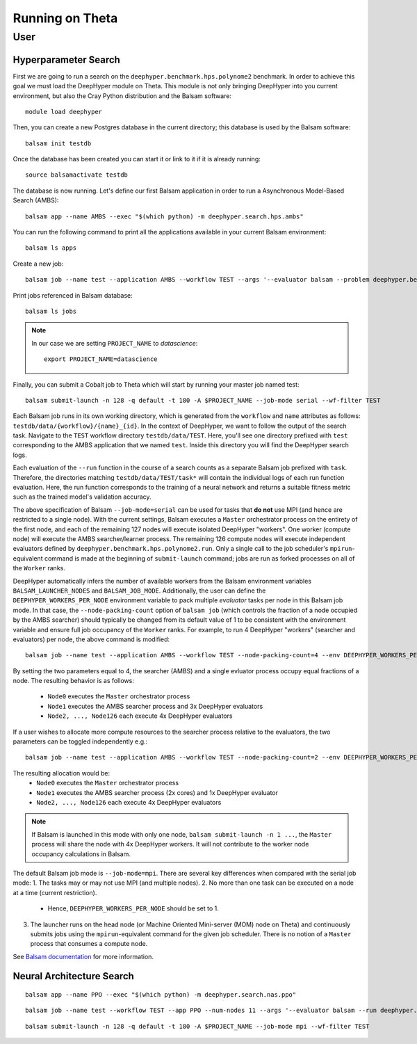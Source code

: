 Running on Theta
****************

User
====

Hyperparameter Search
---------------------

First we are going to run a search on the ``deephyper.benchmark.hps.polynome2``
benchmark. In order to achieve this goal we must load the DeepHyper
module on Theta. This module is not only bringing DeepHyper into you current environment,
but also the Cray Python distribution and the Balsam software::

    module load deephyper

Then, you can create a new Postgres database in the current directory; this
database is used by the Balsam software::

    balsam init testdb

Once the database has been created you can start it or link to it if
it is already running::

    source balsamactivate testdb

The database is now running. Let's define our first Balsam application
in order to run a Asynchronous Model-Based Search (AMBS)::

    balsam app --name AMBS --exec "$(which python) -m deephyper.search.hps.ambs"

You can run the following command to print all the applications available
in your current Balsam environment::

    balsam ls apps

Create a new job::

    balsam job --name test --application AMBS --workflow TEST --args '--evaluator balsam --problem deephyper.benchmark.hps.polynome2.Problem --run deephyper.benchmark.hps.polynome2.run'

Print jobs referenced in Balsam database::

    balsam ls jobs

.. note::

    In our case we are setting ``PROJECT_NAME`` to *datascience*::

        export PROJECT_NAME=datascience

Finally, you can submit a Cobalt job to Theta which will start by running
your master job named test::

    balsam submit-launch -n 128 -q default -t 180 -A $PROJECT_NAME --job-mode serial --wf-filter TEST

Each Balsam job runs in its own working directory, which is generated from the ``workflow``
and ``name`` attributes as follows: ``testdb/data/{workflow}/{name}_{id}``. In the context of 
DeepHyper, we want to follow the output of the search task.
Navigate to the ``TEST`` workflow directory ``testdb/data/TEST``.  Here, you'll see
one directory prefixed with ``test`` corresponding to the AMBS application that we named ``test``.
Inside this directory you will find the DeepHyper search logs.

Each evaluation of the ``--run`` function in the course of a search counts as a separate Balsam job
prefixed with ``task``.  Therefore, the directories matching ``testdb/data/TEST/task*`` will contain
the individual logs of each run function evaluation. Here, the run function 
corresponds to the training of a neural network and returns a suitable fitness metric such as
the trained model's validation accuracy.

The above specification of Balsam ``--job-mode=serial`` can be used for tasks that **do
not** use MPI (and hence are restricted to a single node). With the current settings,
Balsam executes a ``Master`` orchestrator process on the entirety of the first node, and
each of the remaining 127 nodes will execute isolated DeepHyper "workers". One worker
(compute node) will execute the AMBS searcher/learner process. The remaining 126 compute
nodes will execute independent evaluators defined by
``deephyper.benchmark.hps.polynome2.run``. Only a single call to the job scheduler's
``mpirun``-equivalent command is made at the beginning of ``submit-launch`` command; jobs
are run as forked processes on all of the ``Worker`` ranks.

DeepHyper automatically infers the number of available workers from the Balsam environment
variables ``BALSAM_LAUNCHER_NODES`` and ``BALSAM_JOB_MODE``. Additionally, the user can
define the ``DEEPHYPER_WORKERS_PER_NODE`` environment variable to pack multiple
*evaluator* tasks per node in this Balsam job mode. In that case, the
``--node-packing-count`` option of ``balsam job`` (which controls the fraction of a node
occupied by the AMBS searcher) should typically be changed from its default value of 1 to
be consistent with the environment variable and ensure full job occupancy of the
``Worker`` ranks. For example, to run 4 DeepHyper "workers" (searcher and evaluators) per
node, the above command is modified::

  balsam job --name test --application AMBS --workflow TEST --node-packing-count=4 --env DEEPHYPER_WORKERS_PER_NODE=4 --args '--evaluator balsam --problem deephyper.benchmark.hps.polynome2.Problem --run deephyper.benchmark.hps.polynome2.run'

By setting the two parameters equal to 4, the searcher (AMBS) and a single evluator process
occupy equal fractions of a node. The resulting behavior is as follows:
  - ``Node0`` executes the ``Master`` orchestrator process
  - ``Node1`` executes the AMBS searcher process and 3x DeepHyper evaluators
  - ``Node2, ..., Node126`` each execute 4x DeepHyper evaluators

If a user wishes to allocate more compute resources to the searcher process relative to
the evaluators, the two parameters can be toggled independently e.g.::

  balsam job --name test --application AMBS --workflow TEST --node-packing-count=2 --env DEEPHYPER_WORKERS_PER_NODE=4 --args '--evaluator balsam --problem deephyper.benchmark.hps.polynome2.Problem --run deephyper.benchmark.hps.polynome2.run --n-jobs=2'

The resulting allocation would be:
  - ``Node0`` executes the ``Master`` orchestrator process
  - ``Node1`` executes the AMBS searcher process (2x cores) and 1x DeepHyper evaluator
  - ``Node2, ..., Node126`` each execute 4x DeepHyper evaluators
  

.. note::
   If Balsam is launched in this mode with only one node, ``balsam submit-launch -n 1
   ...``, the ``Master`` process will share the node with 4x DeepHyper workers. It will
   not contribute to the worker node occupancy calculations in Balsam.
    
The default Balsam job mode is ``--job-mode=mpi``. There are several key differences
when compared with the serial job mode:
1. The tasks may or may not use MPI (and multiple nodes).
2. No more than one task can be executed on a node at a time (current restriction).
   - Hence, ``DEEPHYPER_WORKERS_PER_NODE`` should be set to 1.
3. The launcher runs on the head node (or Machine Oriented Mini-server (MOM) node on
   Theta) and continuously submits jobs using the ``mpirun``-equivalent command for the
   given job scheduler. There is no notion of a ``Master`` process that consumes a compute
   node. 

See `Balsam documentation <https://balsam.readthedocs.io/en/latest/userguide/submit/>`_
for more information. 

Neural Architecture Search
--------------------------

::

    balsam app --name PPO --exec "$(which python) -m deephyper.search.nas.ppo"


::

    balsam job --name test --workflow TEST --app PPO --num-nodes 11 --args '--evaluator balsam --run deephyper.search.nas.model.run.alpha.run --problem naspb.pblp.problem_skip_co_0.Problem --ent-coef 0.01 --noptepochs 10 --network ppo_lnlstm_128 --gamma 1.0 --lam 0.95 --max-evals 1000000'

::

    balsam submit-launch -n 128 -q default -t 180 -A $PROJECT_NAME --job-mode mpi --wf-filter TEST
